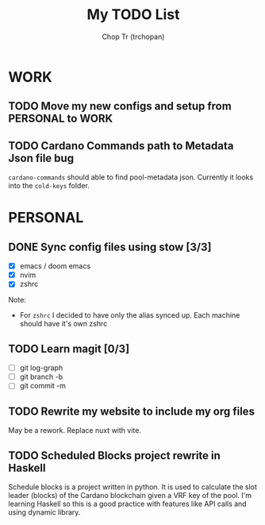 #+TITLE: My TODO List
#+AUTHOR: Chop Tr (trchopan)

* WORK

** TODO Move my new configs and setup from PERSONAL to WORK
SCHEDULED: <2022-01-31 Mon>

** TODO Cardano Commands path to Metadata Json file bug

~cardano-commands~ should able to find pool-metadata json. Currently it looks into the ~cold-keys~ folder.


* PERSONAL

** DONE Sync config files using stow [3/3]
SCHEDULED: <2022-01-27 Thu>

- [X] emacs / doom emacs
- [X] nvim
- [X] zshrc

Note:
- For ~zshrc~ I decided to have only the alias synced up. Each machine should have it's own
  zshrc

** TODO Learn magit [0/3]
SCHEDULED: <2022-01-30 Thu>

- [ ] git log-graph
- [ ] git branch -b
- [ ] git commit -m


** TODO Rewrite my website to include my org files
SCHEDULED: <2022-01-30 Sun>

May be a rework. Replace nuxt with vite.

** TODO Scheduled Blocks project rewrite in Haskell
SCHEDULED: <2022-01-30 Sun> DEADLINE: <2022-02-05 Sat>

Schedule blocks is a project written in python. It is used to calculate the slot
leader (blocks) of the Cardano blockchain given a VRF key of the pool.
I'm learning Haskell so this is a good practice with features like API calls and using dynamic library.
